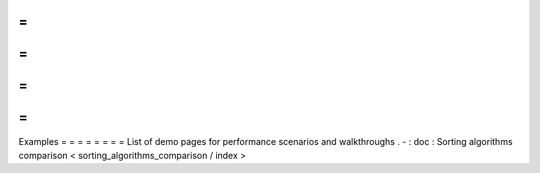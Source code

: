 =
=
=
=
=
=
=
=
Examples
=
=
=
=
=
=
=
=
List
of
demo
pages
for
performance
scenarios
and
walkthroughs
.
-
:
doc
:
Sorting
algorithms
comparison
<
sorting_algorithms_comparison
/
index
>
